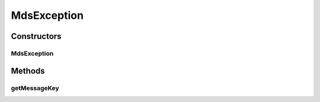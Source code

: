 MdsException
============

.. java:package:: org.motechproject.mds.ex
   :noindex:

.. java:type:: public class MdsException extends RuntimeException

   The \ ``MdsException``\  exception is a basic class for all other exceptions defined in the mds module. It contains information about a message key which will be used on UI to present a message in appropriate language.

Constructors
------------
MdsException
^^^^^^^^^^^^

.. java:constructor:: public MdsException(String messageKey)
   :outertype: MdsException

   Constructs a new mds exception with the specified message key.

   :param messageKey: the message key used later to display message in appropriate language on UI.

Methods
-------
getMessageKey
^^^^^^^^^^^^^

.. java:method:: public String getMessageKey()
   :outertype: MdsException

